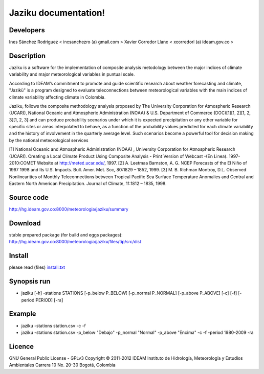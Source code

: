 ========================
Jaziku documentation!
========================

Developers
--------------

Ines Sánchez Rodriguez < incsanchezro (a) gmail.com >
Xavier Corredor Llano < xcorredorl (a) ideam.gov.co >

Description
--------------

Jaziku is a software for the implementation of composite analysis
metodology between the major indices of climate variability and major
meteorological variables in puntual scale.

According to IDEAM’s commitment to promote and guide scientiﬁc research
about weather forecasting and climate, "Jazikü" is a program designed to
evaluate teleconnections between meteorological variables with the main
indices of climate variability aﬀecting climate in Colombia.

Jaziku, follows the composite methodology analysis proposed by The
University Corporation for Atmospheric Research (UCAR)), National Oceanic
and Atmospheric Administration (NOAA) & U.S. Department of Commerce
(DOC)[1][1, 2][1, 2, 3][1, 2, 3] and can produce probability scenarios
under which it is expected precipitation or any other variable for speciﬁc
sites or areas interpolated to behave, as a function of the probability
values predicted for each climate variability and the history of
involvement in the quarterly average level. Such scenarios become a
powerful tool for decision making by the national meteorological services

[1] National Oceanic and Atmospheric Administration (NOAA) , University
Corporation for Atmospheric Research (UCAR)). Creating a Local Climate
Product Using Composite Analysis - Print Version of Webcast -(En Linea).
1997-2010:COMET Website at http://meted.ucar.edu/, 1997.
[2] A. Leetmaa Barnston, A. G. NCEP Forecasts of the El Niño of 1997 1998
and Its U.S. Impacts. Bull. Amer. Met. Soc, 80:1829 – 1852, 1999.
[3] M. B. Richman Montroy, D.L. Observed Nonlinearities of Monthly
Teleconnections between Tropical Paciﬁc Sea Surface Temperature Anomalies
and Central and Eastern North American Precipitation. Journal of Climate,
11:1812 – 1835, 1998.

Source code
--------------

http://hg.ideam.gov.co:8000/meteorologia/jaziku/summary
    
Download
--------------

stable prepared package (for build and eggs packages):
http://hg.ideam.gov.co:8000/meteorologia/jaziku/files/tip/src/dist

Install
--------------

please read (files) `install.txt <http://hg.ideam.gov.co:8000/meteorologia/jaziku/files/tip/src/install.txt>`_


Synopsis run
--------------

- jaziku [-h] -stations STATIONS [-p_below P_BELOW] [-p_normal P_NORMAL] [-p_above P_ABOVE] [-c] [-f] [-period PERIOD] [-ra]

Example
--------------

- jaziku -stations station.csv -c -f

- jaziku -stations station.csv -p_below "Debajo" -p_normal "Normal" -p_above "Encima" -c -f -period 1980-2009 -ra

Licence
--------------

GNU General Public License - GPLv3
Copyright © 2011-2012 IDEAM
Instituto de Hidrología, Meteorología y Estudios Ambientales
Carrera 10 No. 20-30
Bogotá, Colombia